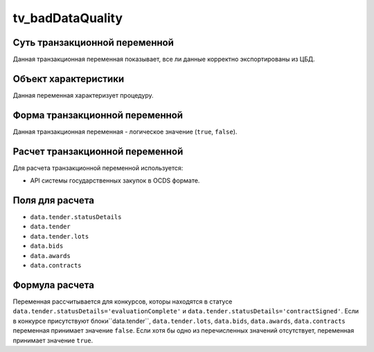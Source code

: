.. _tv_badDataQuality:

=================
tv_badDataQuality
=================

******************************
Суть транзакционной переменной
******************************

Данная транзакционная переменная показывает, все ли данные корректно экспортированы из ЦБД.

*********************
Объект характеристики
*********************

Данная переменная характеризует процедуру.

*******************************
Форма транзакционной переменной
*******************************

Данная транзакционная переменная - логическое значение (``true``, ``false``).

********************************
Расчет транзакционной переменной
********************************

Для расчета транзакционной переменной используется:

- API системы государственных закупок в OCDS формате.

****************
Поля для расчета
****************

- ``data.tender.statusDetails``
- ``data.tender``
- ``data.tender.lots``
- ``data.bids``
- ``data.awards``
- ``data.contracts``

***************
Формула расчета
***************

Переменная рассчитывается для конкурсов, которы находятся в статусе ``data.tender.statusDetails='evaluationComplete'`` и ``data.tender.statusDetails='contractSigned'``.
Если в конкурсе присутствуют блоки``data.tender``, ``data.tender.lots``, ``data.bids``, ``data.awards``, ``data.contracts`` переменная принимает значение ``false``. Если хотя бы одно из перечисленных значений отсутствует, переменная принимает значение ``true``.
